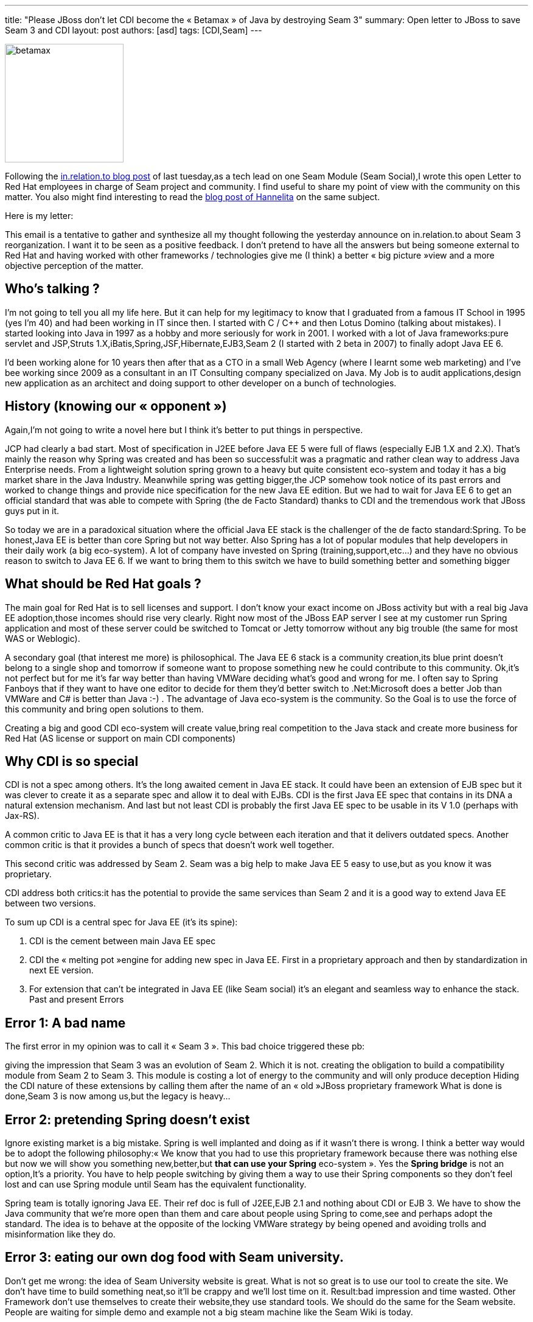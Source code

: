 ---
title: "Please JBoss don’t let CDI become the « Betamax » of Java by destroying Seam 3"
summary: Open letter to JBoss to save Seam 3 and CDI
layout: post
authors: [asd]
tags: [CDI,Seam]
---

image::posts/2011/betamax.jpg[width="195",float="left"]
Following the http://in.relation.to/2011/09/27/so-whats-happening-with-seam/[in.relation.to blog post^] of last tuesday,as a tech lead on one Seam Module (Seam Social),I wrote this open Letter to Red Hat employees in charge of Seam project and community. I find useful to share my point of view with the community on this matter. You also might find interesting to read the https://hannelita.wordpress.com/2011/09/28/seam-3-whats-going-on/[blog post of Hannelita^] on the same subject.

Here is my letter:


This email is a tentative to gather and synthesize all my thought following the yesterday announce on in.relation.to about Seam 3 reorganization. I want it to be seen as a positive feedback. I don’t pretend to have all the answers but being someone external to Red Hat and having worked with other frameworks / technologies give me (I think) a better « big picture »view and a more objective perception of the matter.

== Who’s talking ?

I’m not going to tell you all my life here. But it can help for my legitimacy to know that I graduated from a famous IT School in 1995 (yes I’m 40) and had been working in IT since then. I started with C / C++ and then Lotus Domino (talking about mistakes). I started looking into Java in 1997 as a hobby and more seriously for work in 2001. I worked with a lot of Java frameworks:pure servlet and JSP,Struts 1.X,iBatis,Spring,JSF,Hibernate,EJB3,Seam 2 (I started with 2 beta in 2007) to finally adopt Java EE 6.

I’d been working alone for 10 years then after that as a CTO in a small Web Agency (where I learnt some web marketing) and I’ve bee working since 2009 as a consultant in an IT Consulting company specialized on Java. My Job is to audit applications,design new application as an architect and doing support to other developer on a bunch of technologies.

== History (knowing our « opponent »)

Again,I’m not going to write a novel here but I think it’s better to put things in perspective.

JCP had clearly a bad start. Most of specification in J2EE before Java EE 5 were full of flaws (especially EJB 1.X and 2.X). That’s mainly the reason why Spring was created and has been so successful:it was a pragmatic and rather clean way to address Java Enterprise needs. From a lightweight solution spring grown to a heavy but quite consistent eco-system and today it has a big market share in the Java Industry. Meanwhile spring was getting bigger,the JCP somehow took notice of its past errors and worked to change things and provide nice specification for the new Java EE edition. But we had to wait for Java EE 6 to get an official standard that was able to compete with Spring (the de Facto Standard) thanks to CDI and the tremendous work that JBoss guys put in it.

So today we are in a paradoxical situation where the official Java EE stack is the challenger of the de facto standard:Spring. To be honest,Java EE is better than core Spring but not way better. Also Spring has a lot of popular modules that help developers in their daily work (a big eco-system). A lot of company have invested on Spring (training,support,etc…) and they have no obvious reason to switch to Java EE 6. If we want to bring them to this switch we have to build something better and something bigger

== What should be Red Hat goals ?

The main goal for Red Hat is to sell licenses and support. I don’t know your exact income on JBoss activity but with a real big Java EE adoption,those incomes should rise very clearly. Right now most of the JBoss EAP server I see at my customer run Spring application and most of these server could be switched to Tomcat or Jetty tomorrow without any big trouble (the same for most WAS or Weblogic).

A secondary goal (that interest me more) is philosophical. The Java EE 6 stack is a community creation,its blue print doesn’t belong to a single shop and tomorrow if someone want to propose something new he could contribute to this community. Ok,it’s not perfect but for me it’s far way better than having VMWare deciding what’s good and wrong for me. I often say to Spring Fanboys that if they want to have one editor to decide for them they’d better switch to .Net:Microsoft does a better Job than VMWare and C# is better than Java :-) . The advantage of Java eco-system is the community. So the Goal is to use the force of this community and bring open solutions to them.

Creating a big and good CDI eco-system will create value,bring real competition to the Java stack and create more business for Red Hat (AS license or support on main CDI components)

== Why CDI is so special

CDI is not a spec among others. It’s the long awaited cement in Java EE stack. It could have been an extension of EJB spec but it was clever to create it as a separate spec and allow it to deal with EJBs. CDI is the first Java EE spec that contains in its DNA a natural extension mechanism. And last but not least CDI is probably the first Java EE spec to be usable in its V 1.0 (perhaps with Jax-RS).

A common critic to Java EE is that it has a very long cycle between each iteration and that it delivers outdated specs. Another common critic is that it provides a bunch of specs that doesn’t work well together.

This second critic was addressed by Seam 2. Seam was a big help to make Java EE 5 easy to use,but as you know it was proprietary.

CDI address both critics:it has the potential to provide the same services than Seam 2 and it is a good way to extend Java EE between two versions.

To sum up CDI is a central spec for Java EE (it’s its spine):

. CDI is the cement between main Java EE spec
. CDI the « melting pot »engine for adding new spec in Java EE. First in a proprietary approach and then by standardization in next EE version.
. For extension that can’t be integrated in Java EE (like Seam social) it’s an elegant and seamless way to enhance the stack.
Past and present Errors

== Error 1: A bad name

The first error in my opinion was to call it « Seam 3 ». This bad choice triggered these pb:

giving the impression that Seam 3 was an evolution of Seam 2. Which it is not.
creating the obligation to build a compatibility module from Seam 2 to Seam 3. This module is costing a lot of energy to the community and will only produce deception
Hiding the CDI nature of these extensions by calling them after the name of an « old »JBoss proprietary framework
What is done is done,Seam 3 is now among us,but the legacy is heavy…

== Error 2: pretending Spring doesn't exist

Ignore existing market is a big mistake. Spring is well implanted and doing as if it wasn't there is wrong. I think a better way would be to adopt the following philosophy:« We know that you had to use this proprietary framework because there was nothing else but now we will show you something new,better,but *that can use your Spring* eco-system ». Yes the *Spring bridge* is not an option,It’s a priority. You have to help people switching by giving them a way to use their Spring components so they don’t feel lost and can use Spring module until Seam has the equivalent functionality.

Spring team is totally ignoring Java EE. Their ref doc is full of J2EE,EJB 2.1 and nothing about CDI or EJB 3. We have to show the Java community that we’re more open than them and care about people using Spring to come,see and perhaps adopt the standard. The idea is to behave at the opposite of the locking VMWare strategy by being opened and avoiding trolls and misinformation like they do.

== Error 3: eating our own dog food with Seam university.

Don’t get me wrong: the idea of Seam University website is great. What is not so great is to use our tool to create the site. We don’t have time to build something neat,so it’ll be crappy and we’ll lost time on it. Result:bad impression and time wasted. Other Framework don’t use themselves to create their website,they use standard tools. We should do the same for the Seam website. People are waiting for simple demo and example not a big steam machine like the Seam Wiki is today.

== Error 4: mix internal functioning with facade functioning of the project

Having Seam module created near their mother project (Hibernate,Resteasy…) is not a bad idea. The bad idea is to make them disappear from the Seam stack. You can have CDI-persistence (note I didn't wrote CDI-Hibernate) driven by Hibernate project ,but it should be visible in both Seam stack and hibernate. Because One can discover it while using Hibernate or while looking for a persistent CDI extension.

== Error 5: giving the impression that those modules will have adherence to Jboss implementation

Calling the module Hibernate-CDI or RestEasy-CDI is a big step back (even if you keep portability). Tomorrow developers on WAS or Glassfish won’t choose them because it doesn’t support JPA but hibernate (it’s in the name). A non sense after all the effort that Jboss has injected in working on standard.

It’s important that Seam appear as collection of CDI extension that allow to leverage standard Java EE. Having them under one umbrella allow Red Hat to sell optional support for them if people want to use them on WAS,Glassfish,Tomcat or Resin.

== What should Seam 3 be (according to me)

Seam should be turned to the community. I don’t know if Red Hat would be ok to do that but the core project should be outside of JBoss and community driven. It would be the best solution to gather our effort with those of CDI Source,Codi,Caucho and others.

Seam 3 should run on all CDI implementation. That’s a priority (today,Solder doesn’t work on Candi,I didn’t tested on Open WebBeans but I guess there are issues).

Seam should provide light modules with good documentation and example. I mention that because i have he impression that Solder is becoming a kind of trash can. It’s not good. On the other way the split between persistence and transaction was a good move in my opinion

Seam should have a clear roadmap and timeline. We have to communicate,communicate and communicate. Don’t forget that we have to convince people using an equivalent solution. We must show why we are better and that we have a clear Goal.

Thanks for your time reading my long mail. I hope it’ll be useful and I’m ready to contribute to these orientation.

regards,

Antoine


*UPDATE*: Shane Bryzak project leader on Seam 3 posted an http://in.relation.to/Bloggers/SeamNextUpdate[update^] this morning,to explain there is something in preparation around Seam.